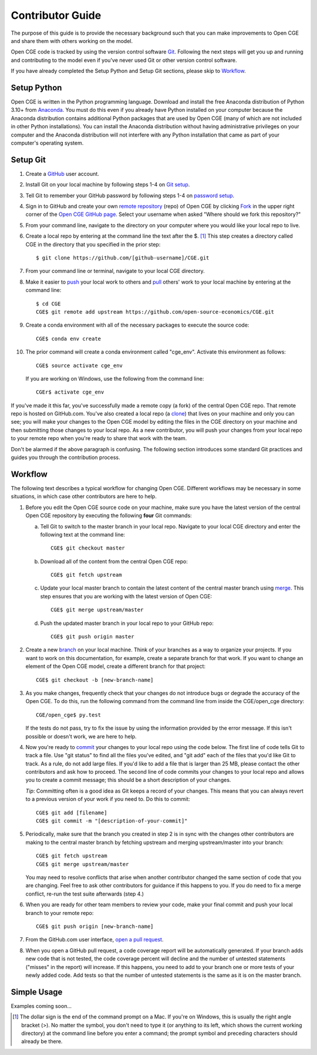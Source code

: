 Contributor Guide
=================

The purpose of this guide is to provide the necessary background
such that you can make improvements to Open CGE and share them with
others working on the model.

Open CGE code is tracked by using the version control software
`Git`_.  Following the next steps will get you up and running and
contributing to the model even if you've never used Git or other
version control software.

If you have already completed the Setup Python and Setup Git sections,
please skip to `Workflow`_.

Setup Python
-------------

Open CGE is written in the Python programming language.
Download and install the free Anaconda distribution of Python 3.10+ from
`Anaconda`_.  You must do this even if you already have
Python installed on your computer because the Anaconda distribution
contains additional Python packages that are used by Open CGE (many of
which are not included in other Python installations).  You can install
the Anaconda distribution without having administrative privileges on your
computer and the Anaconda distribution will not interfere with any Python
installation that came as part of your computer's operating system.

Setup Git
----------

1. Create a `GitHub`_ user account.

2. Install Git on your local machine by following steps 1-4 on `Git
   setup`_.

3. Tell Git to remember your GitHub password by following steps 1-4 on
   `password setup`_.

4. Sign in to GitHub and create your own `remote`_ `repository`_
   (repo) of Open CGE by clicking `Fork`_ in the upper
   right corner of the `Open CGE GitHub page`_. Select your
   username when asked "Where should we fork this repository?"

5. From your command line, navigate to the directory on your computer
   where you would like your local repo to live.

6. Create a local repo by entering at the command line the text after
   the $. [1]_ This step creates a directory called CGE in
   the directory that you specified in the prior step::

      $ git clone https://github.com/[github-username]/CGE.git

7. From your command line or terminal, navigate to your local
   CGE directory.

8. Make it easier to `push`_ your local work to others and `pull`_
   others' work to your local machine by entering at the command line::

      $ cd CGE
      CGE$ git remote add upstream https://github.com/open-source-economics/CGE.git

9. Create a conda environment with all of the necessary packages to
   execute the source code::

      CGE$ conda env create

10. The prior command will create a conda environment called "cge_env".
    Activate this environment as follows::

      CGE$ source activate cge_env

    If you are working on Windows, use the following from the command line::

      CGEr$ activate cge_env


If you've made it this far, you've successfully made a remote copy (a
fork) of the central Open CGE repo. That remote repo is hosted on
GitHub.com. You've also created a local repo (a `clone`_) that lives
on your machine and only you can see; you will make your changes to
the Open CGE model by editing the files in the CGE
directory on your machine and then submitting those changes to your
local repo. As a new contributor, you will push your changes from your
local repo to your remote repo when you're ready to share that work
with the team.

Don't be alarmed if the above paragraph is confusing. The following
section introduces some standard Git practices and guides you through
the contribution process.

.. _Workflow:

Workflow
--------

The following text describes a typical workflow for changing
Open CGE.  Different workflows may be necessary in some
situations, in which case other contributors are here to help.

1. Before you edit the Open CGE source code on your machine,
   make sure you have the latest version of the central Open CGE
   repository by executing the following **four** Git commands:

   a. Tell Git to switch to the master branch in your local repo.
      Navigate to your local CGE directory and enter the
      following text at the command line::

        CGE$ git checkout master

   b. Download all of the content from the central Open CGE repo::

        CGE$ git fetch upstream

   c. Update your local master branch to contain the latest content of
      the central master branch using `merge`_. This step ensures that
      you are working with the latest version of Open CGE::

        CGE$ git merge upstream/master

   d. Push the updated master branch in your local repo to your GitHub repo::

        CGE$ git push origin master

2. Create a new `branch`_ on your local machine. Think of your
   branches as a way to organize your projects. If you want to work on
   this documentation, for example, create a separate branch for that
   work. If you want to change an element of the Open CGE model, create
   a different branch for that project::

     CGE$ git checkout -b [new-branch-name]

3. As you make changes, frequently check that your changes do not
   introduce bugs or degrade the accuracy of the Open CGE. To do
   this, run the following command from the command line from inside
   the CGE/open_cge directory::

     CGE/open_cge$ py.test

   If the tests do not pass, try to fix the issue by using the
   information provided by the error message. If this isn't possible
   or doesn't work, we are here to help.

4. Now you're ready to `commit`_ your changes to your local repo using
   the code below. The first line of code tells Git to track a
   file. Use "git status" to find all the files you've edited, and
   "git add" each of the files that you'd like Git to track. As a
   rule, do not add large files. If you'd like to add a file that is
   larger than 25 MB, please contact the other contributors and ask how to
   proceed. The second line of code commits your changes to your local
   repo and allows you to create a commit message; this should be a
   short description of your changes.

   *Tip*: Committing often is a good idea as Git keeps a record of
   your changes. This means that you can always revert to a previous
   version of your work if you need to.  Do this to commit::

     CGE$ git add [filename]
     CGE$ git commit -m "[description-of-your-commit]"

5. Periodically, make sure that the branch you created in step 2
   is in sync with the changes other contributors are making to
   the central master branch by fetching upstream and merging
   upstream/master into your branch::

      CGE$ git fetch upstream
      CGE$ git merge upstream/master

   You may need to resolve conflicts that arise when another
   contributor changed the same section of code that you are
   changing. Feel free to ask other contributors for guidance
   if this happens to you. If you do need to fix a merge
   conflict, re-run the test suite afterwards (step 4.)

6. When you are ready for other team members to review your code, make
   your final commit and push your local branch to your remote repo::

     CGE$ git push origin [new-branch-name]

7. From the GitHub.com user interface, `open a pull request`_.

8. When you open a GitHub pull request, a code coverage report will be
   automatically generated.  If your branch adds new code that is not
   tested, the code coverage percent will decline and the number of
   untested statements ("misses" in the report) will increase.  If
   this happens, you need to add to your branch one or more tests of
   your newly added code.  Add tests so that the number of untested
   statements is the same as it is on the master branch.


Simple Usage
------------

Examples coming soon...

.. [1] The dollar sign is the end of the command prompt on a Mac.  If
       you're on Windows, this is usually the right angle bracket (>).
       No matter the symbol, you don't need to type it (or anything to
       its left, which shows the current working directory) at the
       command line before you enter a command; the prompt symbol and
       preceding characters should already be there.


.. _`Git`:
   https://help.github.com/articles/github-glossary/#git

.. _`quant econ`:
   http://quant-econ.net/py/learning_python.html

.. _`GitHub`:
   https://github.com/

.. _`Git setup`:
   https://help.github.com/articles/set-up-git/

.. _`Fork`:
   https://help.github.com/articles/github-glossary/#fork

.. _`password setup`:
   https://help.github.com/articles/caching-your-github-password-in-git/

.. _`Open CGE GitHub page`:
   https://github.com/PSLmodels/CGE

.. _`repository`:
   https://help.github.com/articles/github-glossary/#repository

.. _`push`:
   https://help.github.com/articles/github-glossary/#push

.. _`pull`:
   https://help.github.com/articles/github-glossary/#pull

.. _`Github Flow`:
   https://guides.github.com/introduction/flow/

.. _`Anaconda`:
   https://www.anaconda.com/download/

.. _`remote`:
   https://help.github.com/articles/github-glossary/#remote

.. _`testing documentation`:
   https://github.com/PSLmodels/CGE/blob/master/TESTING.md

.. _`clone`:
   https://help.github.com/articles/github-glossary/#clone

.. _`branch`:
   https://help.github.com/articles/github-glossary/#branch

.. _`merge`:
   https://help.github.com/articles/github-glossary/#merge

.. _`commit`:
   https://help.github.com/articles/github-glossary/#commit

.. _`fetch`:
   https://help.github.com/articles/github-glossary/#fetch

.. _`upstream`:
   https://help.github.com/articles/github-glossary/#upstream

.. _`pull request`:
   https://help.github.com/articles/github-glossary/#pull-request

.. _`open a pull request`:
   https://help.github.com/articles/creating-a-pull-request/#creating-the-pull-request
